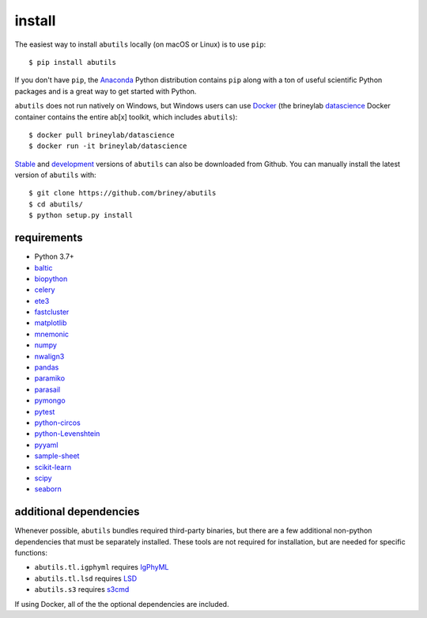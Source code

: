 .. _getting-started:


install
=======

The easiest way to install ``abutils`` locally (on macOS or Linux) is to use ``pip``::

    $ pip install abutils

If you don't have ``pip``, the Anaconda_ Python distribution contains ``pip`` along 
with a ton of useful scientific Python packages and is a great way to get 
started with Python.

``abutils`` does not run natively on Windows, but Windows users can use Docker_ 
(the brineylab datascience_ Docker container contains the entire ab[x] toolkit,
which includes ``abutils``)::

    $ docker pull brineylab/datascience
    $ docker run -it brineylab/datascience

Stable_ and development_ versions of ``abutils`` can also be downloaded from Github. 
You can manually install the latest version of ``abutils`` with::

    $ git clone https://github.com/briney/abutils
    $ cd abutils/
    $ python setup.py install


requirements
------------

* Python 3.7+
* baltic_
* biopython_
* celery_
* ete3_
* fastcluster_
* matplotlib_
* mnemonic_
* numpy_
* nwalign3_
* pandas_
* paramiko_
* parasail_
* pymongo_
* pytest_
* python-circos_
* python-Levenshtein_
* pyyaml_
* sample-sheet_
* scikit-learn_
* scipy_
* seaborn_


additional dependencies
-----------------------

Whenever possible, ``abutils`` bundles required third-party binaries, but there are a few 
additional non-python dependencies that must be separately installed. These tools are 
not required for installation, but are needed for specific functions:

* ``abutils.tl.igphyml`` requires IgPhyML_
* ``abutils.tl.lsd`` requires LSD_
* ``abutils.s3`` requires s3cmd_

If using Docker, all of the the optional dependencies are included.


.. _Docker: https://www.docker.com/
.. _datascience: https://hub.docker.com/repository/docker/brineylab/datascience/general
.. _Anaconda: https://www.continuum.io/downloads
.. _stable: https://github.com/briney/abstar/releases
.. _development: https://github.com/briney/abstar
.. _abutils: https://github.com/briney/abutils
.. _biopython: http://biopython.org/
.. _celery: http://www.celeryproject.org/
.. _scikit bio: http://scikit-bio.org/
.. _pymongo: https://api.mongodb.org/python/current/
.. _MongoDB: https://www.mongodb.org/
.. _pytest: https://docs.pytest.org/en/latest/
.. _ete3: http://etetoolkit.org/
.. _matplotlib: https://matplotlib.org/
.. _numpy: http://www.numpy.org/
.. _nwalign3: https://github.com/briney/nwalign3
.. _pandas: https://pandas.pydata.org/
.. _paramiko: http://www.paramiko.org/
.. _seaborn: https://seaborn.pydata.org/
.. _MAFFT: https://mafft.cbrc.jp/alignment/software/
.. _s3cmd: https://s3tools.org/s3cmd
.. _FastTree: http://www.microbesonline.org/fasttree/
.. _IgPhyML: https://github.com/kbhoehn/IgPhyML
.. _LSD: https://github.com/tothuhien/lsd-0.3beta
.. _parasail: https://github.com/jeffdaily/parasail-python
.. _baltic: https://github.com/evogytis/baltic
.. _fastcluster: https://github.com/dmuellner/fastcluster
.. _mnemonic: https://github.com/trezor/python-mnemonic
.. _python-circos: https://github.com/ponnhide/pyCircos
.. _python-Levenshtein: https://github.com/ztane/python-Levenshtein
.. _pyyaml: https://pyyaml.org/
.. _sample-sheet: https://github.com/clintval/sample-sheet
.. _scikit-learn: https://scikit-learn.org/stable/
.. _scipy: https://www.scipy.org/
